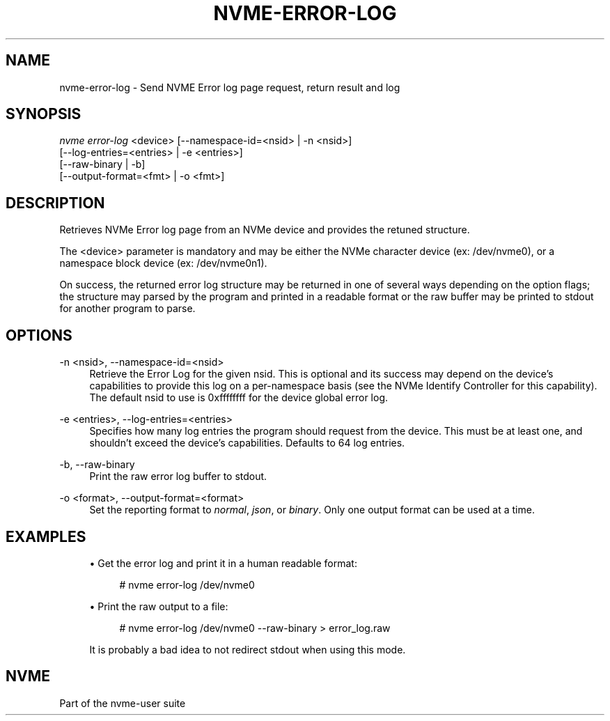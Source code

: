 '\" t
.\"     Title: nvme-error-log
.\"    Author: [FIXME: author] [see http://www.docbook.org/tdg5/en/html/author]
.\" Generator: DocBook XSL Stylesheets vsnapshot <http://docbook.sf.net/>
.\"      Date: 10/20/2017
.\"    Manual: NVMe Manual
.\"    Source: NVMe
.\"  Language: English
.\"
.TH "NVME\-ERROR\-LOG" "1" "10/20/2017" "NVMe" "NVMe Manual"
.\" -----------------------------------------------------------------
.\" * Define some portability stuff
.\" -----------------------------------------------------------------
.\" ~~~~~~~~~~~~~~~~~~~~~~~~~~~~~~~~~~~~~~~~~~~~~~~~~~~~~~~~~~~~~~~~~
.\" http://bugs.debian.org/507673
.\" http://lists.gnu.org/archive/html/groff/2009-02/msg00013.html
.\" ~~~~~~~~~~~~~~~~~~~~~~~~~~~~~~~~~~~~~~~~~~~~~~~~~~~~~~~~~~~~~~~~~
.ie \n(.g .ds Aq \(aq
.el       .ds Aq '
.\" -----------------------------------------------------------------
.\" * set default formatting
.\" -----------------------------------------------------------------
.\" disable hyphenation
.nh
.\" disable justification (adjust text to left margin only)
.ad l
.\" -----------------------------------------------------------------
.\" * MAIN CONTENT STARTS HERE *
.\" -----------------------------------------------------------------
.SH "NAME"
nvme-error-log \- Send NVME Error log page request, return result and log
.SH "SYNOPSIS"
.sp
.nf
\fInvme error\-log\fR <device>  [\-\-namespace\-id=<nsid> | \-n <nsid>]
                         [\-\-log\-entries=<entries> | \-e <entries>]
                         [\-\-raw\-binary | \-b]
                         [\-\-output\-format=<fmt> | \-o <fmt>]
.fi
.SH "DESCRIPTION"
.sp
Retrieves NVMe Error log page from an NVMe device and provides the retuned structure\&.
.sp
The <device> parameter is mandatory and may be either the NVMe character device (ex: /dev/nvme0), or a namespace block device (ex: /dev/nvme0n1)\&.
.sp
On success, the returned error log structure may be returned in one of several ways depending on the option flags; the structure may parsed by the program and printed in a readable format or the raw buffer may be printed to stdout for another program to parse\&.
.SH "OPTIONS"
.PP
\-n <nsid>, \-\-namespace\-id=<nsid>
.RS 4
Retrieve the Error Log for the given nsid\&. This is optional and its success may depend on the device\(cqs capabilities to provide this log on a per\-namespace basis (see the NVMe Identify Controller for this capability)\&. The default nsid to use is 0xffffffff for the device global error log\&.
.RE
.PP
\-e <entries>, \-\-log\-entries=<entries>
.RS 4
Specifies how many log entries the program should request from the device\&. This must be at least one, and shouldn\(cqt exceed the device\(cqs capabilities\&. Defaults to 64 log entries\&.
.RE
.PP
\-b, \-\-raw\-binary
.RS 4
Print the raw error log buffer to stdout\&.
.RE
.PP
\-o <format>, \-\-output\-format=<format>
.RS 4
Set the reporting format to
\fInormal\fR,
\fIjson\fR, or
\fIbinary\fR\&. Only one output format can be used at a time\&.
.RE
.SH "EXAMPLES"
.sp
.RS 4
.ie n \{\
\h'-04'\(bu\h'+03'\c
.\}
.el \{\
.sp -1
.IP \(bu 2.3
.\}
Get the error log and print it in a human readable format:
.sp
.if n \{\
.RS 4
.\}
.nf
# nvme error\-log /dev/nvme0
.fi
.if n \{\
.RE
.\}
.RE
.sp
.RS 4
.ie n \{\
\h'-04'\(bu\h'+03'\c
.\}
.el \{\
.sp -1
.IP \(bu 2.3
.\}
Print the raw output to a file:
.sp
.if n \{\
.RS 4
.\}
.nf
# nvme error\-log /dev/nvme0 \-\-raw\-binary > error_log\&.raw
.fi
.if n \{\
.RE
.\}
.sp
It is probably a bad idea to not redirect stdout when using this mode\&.
.RE
.SH "NVME"
.sp
Part of the nvme\-user suite
